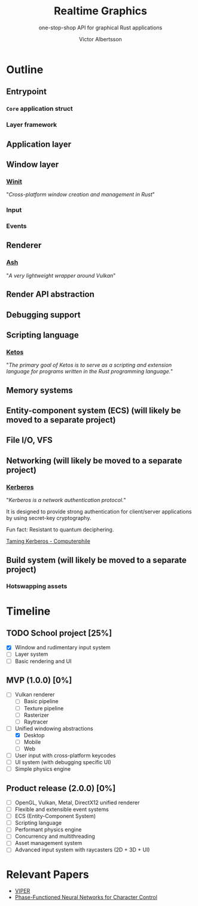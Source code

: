 #+TITLE: Realtime Graphics
#+SUBTITLE: one-stop-shop API for graphical Rust applications
#+AUTHOR: Victor Albertsson
#+OPTIONS: num:nil toc:nil
* Outline
** Entrypoint
*** ~Core~ application struct
*** Layer framework
** Application layer
** Window layer
*** [[https://github.com/rust-windowing/winit][Winit]]

"/Cross-platform window creation and management in Rust/"

*** Input
*** Events
** Renderer
*** [[https://github.com/MaikKlein/ash][Ash]]

"/A very lightweight wrapper around Vulkan/"

** Render API abstraction
** Debugging support
** Scripting language
*** [[https://github.com/murarth/ketos][Ketos]]

"/The primary goal of Ketos is to serve as a scripting and extension
language for programs written in the Rust programming language./"

** Memory systems
** Entity-component system (ECS) (will likely be moved to a separate project)
** File I/O, VFS
** Networking (will likely be moved to a separate project)
*** [[https://web.mit.edu/Kerberos/][Kerberos]]
"/Kerberos is a network authentication protocol./"

It is designed to provide strong authentication for client/server
applications by using secret-key cryptography.

Fun fact: Resistant to quantum deciphering.

[[https://www.youtube.com/watch?v=qW361k3-BtU][Taming Kerberos - Computerphile]]
** Build system (will likely be moved to a separate project)
*** Hotswapping assets
* Timeline
** TODO School project [25%]
- [X] Window and rudimentary input system
- [ ] Layer system
- [ ] Basic rendering and UI
** MVP (1.0.0) [0%]
- [ ] Vulkan renderer
  - [ ] Basic pipeline
  - [ ] Texture pipeline
  - [ ] Rasterizer
  - [ ] Raytracer
- [-] Unified windowing abstractions
  - [X] Desktop
  - [ ] Mobile
  - [ ] Web
- [ ] User input with cross-platform keycodes
- [ ] UI system (with debugging specific UI)
- [ ] Simple physics engine
** Product release (2.0.0) [0%]
- [ ] OpenGL, Vulkan, Metal, DirectX12 unified renderer
- [ ] Flexible and extensible event systems
- [ ] ECS (Entity-Component System)
- [ ] Scripting language
- [ ] Performant physics engine
- [ ] Concurrency and multithreading
- [ ] Asset management system
- [ ] Advanced input system with raycasters (2D + 3D + UI)
* Relevant Papers
- [[https://github.com/vcg-uvic/viper][VIPER]]
- [[http://theorangeduck.com/page/phase-functioned-neural-networks-character-control][Phase-Functioned Neural Networks for Character Control]]
